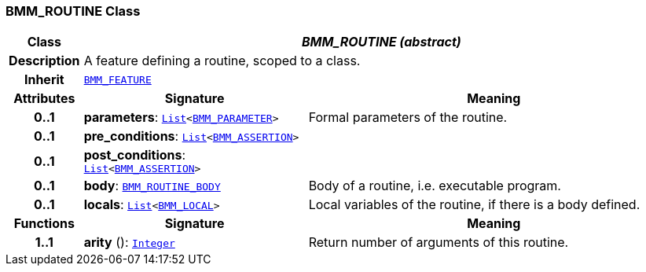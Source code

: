 === BMM_ROUTINE Class

[cols="^1,3,5"]
|===
h|*Class*
2+^h|*__BMM_ROUTINE (abstract)__*

h|*Description*
2+a|A feature defining a routine, scoped to a class.

h|*Inherit*
2+|`<<_bmm_feature_class,BMM_FEATURE>>`

h|*Attributes*
^h|*Signature*
^h|*Meaning*

h|*0..1*
|*parameters*: `link:/releases/BASE/{base_release}/foundation_types.html#_list_class[List^]<<<_bmm_parameter_class,BMM_PARAMETER>>>`
a|Formal parameters of the routine.

h|*0..1*
|*pre_conditions*: `link:/releases/BASE/{base_release}/foundation_types.html#_list_class[List^]<<<_bmm_assertion_class,BMM_ASSERTION>>>`
a|

h|*0..1*
|*post_conditions*: `link:/releases/BASE/{base_release}/foundation_types.html#_list_class[List^]<<<_bmm_assertion_class,BMM_ASSERTION>>>`
a|

h|*0..1*
|*body*: `<<_bmm_routine_body_class,BMM_ROUTINE_BODY>>`
a|Body of a routine, i.e. executable program.

h|*0..1*
|*locals*: `link:/releases/BASE/{base_release}/foundation_types.html#_list_class[List^]<<<_bmm_local_class,BMM_LOCAL>>>`
a|Local variables of the routine, if there is a body defined.
h|*Functions*
^h|*Signature*
^h|*Meaning*

h|*1..1*
|*arity* (): `link:/releases/BASE/{base_release}/foundation_types.html#_integer_class[Integer^]`
a|Return number of arguments of this routine.
|===
